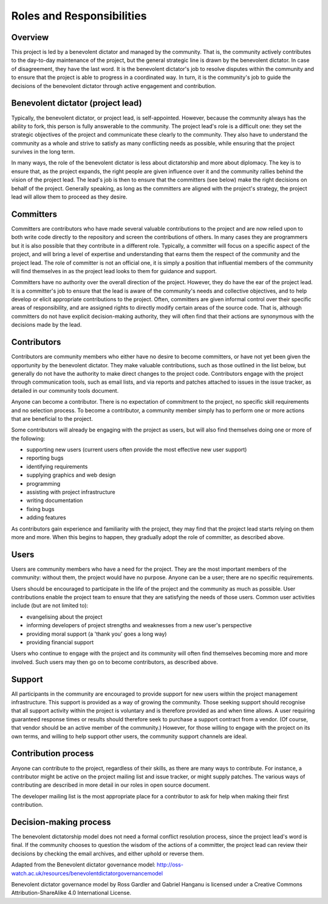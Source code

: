 ==========================
Roles and Responsibilities
==========================

.. article-info::
   :author: Ross Gardler and Gabriel Hanganu
   :avatar: assets/100-percent-human-badge.png
   :avatar-link: https://no-ai-icon.com/statement/?url=docs.oziproject.dev
   :class-avatar: invert\:dark
   :date: 07-Nov-2013
   :read-time: 30 min read
   :class-container: sd-p-2 sd-outline-muted sd-rounded-1

Overview
^^^^^^^^

This project is led by a benevolent dictator and managed by the community.
That is, the community actively contributes to the day-to-day maintenance of the project,
but the general strategic line is drawn by the benevolent dictator. In case of disagreement,
they have the last word. It is the benevolent dictator's job to resolve disputes within the
community and to ensure that the project is able to progress in a coordinated way.
In turn, it is the community's job to guide the decisions of the benevolent dictator through
active engagement and contribution.

Benevolent dictator (project lead)
^^^^^^^^^^^^^^^^^^^^^^^^^^^^^^^^^^

Typically, the benevolent dictator, or project lead, is self-appointed.
However, because the community always has the ability to fork, this person is fully
answerable to the community. The project lead's role is a difficult one: they set the
strategic objectives of the project and communicate these clearly to the community.
They also have to understand the community as a whole and strive to satisfy as many
conflicting needs as possible, while ensuring that the project survives in the long term.

In many ways, the role of the benevolent dictator is less about dictatorship and more about
diplomacy. The key is to ensure that, as the project expands, the right people are given
influence over it and the community rallies behind the vision of the project lead. The lead's
job is then to ensure that the committers (see below) make the right decisions on behalf of
the project. Generally speaking, as long as the committers are aligned with the project's
strategy, the project lead will allow them to proceed as they desire.

Committers
^^^^^^^^^^

Committers are contributors who have made several valuable contributions to the project and
are now relied upon to both write code directly to the repository and screen the
contributions of others. In many cases they are programmers but it is also possible that they
contribute in a different role. Typically, a committer will focus on a specific aspect of
the project, and will bring a level of expertise and understanding that earns them the
respect of the community and the project lead. The role of committer is not an official one,
it is simply a position that influential members of the community will find themselves in as
the project lead looks to them for guidance and support.

Committers have no authority over the overall direction of the project.
However, they do have the ear of the project lead. It is a committer's job to ensure that
the lead is aware of the community's needs and collective objectives, and to help develop or
elicit appropriate contributions to the project. Often, committers are given informal control
over their specific areas of responsibility, and are assigned rights to directly modify
certain areas of the source code. That is, although committers do not have explicit
decision-making authority, they will often find that their actions are synonymous with the
decisions made by the lead.

Contributors
^^^^^^^^^^^^

Contributors are community members who either have no desire to become committers,
or have not yet been given the opportunity by the benevolent dictator. They make valuable
contributions, such as those outlined in the list below, but generally do not have the
authority to make direct changes to the project code. Contributors engage with the project 
through communication tools, such as email lists, and via reports and patches attached to
issues in the issue tracker, as detailed in our community tools document.

Anyone can become a contributor. There is no expectation of commitment to the project,
no specific skill requirements and no selection process. To become a contributor, a community
member simply has to perform one or more actions that are beneficial to the project.

Some contributors will already be engaging with the project as users, but will also find
themselves doing one or more of the following:

* supporting new users (current users often provide the most effective new user support)
* reporting bugs
* identifying requirements
* supplying graphics and web design
* programming
* assisting with project infrastructure
* writing documentation
* fixing bugs
* adding features

As contributors gain experience and familiarity with the project, they may find that the
project lead starts relying on them more and more. When this begins to happen, they gradually
adopt the role of committer, as described above.

Users
^^^^^

Users are community members who have a need for the project. They are the most important
members of the community: without them, the project would have no purpose.
Anyone can be a user; there are no specific requirements.

Users should be encouraged to participate in the life of the project and the community as
much as possible. User contributions enable the project team to ensure that they are
satisfying the needs of those users. Common user activities include (but are not limited to):

* evangelising about the project
* informing developers of project strengths and weaknesses from a new user's perspective
* providing moral support (a 'thank you' goes a long way)
* providing financial support

Users who continue to engage with the project and its community will often find themselves
becoming more and more involved. Such users may then go on to become contributors,
as described above.

Support
^^^^^^^

All participants in the community are encouraged to provide support for new users within the
project management infrastructure. This support is provided as a way of growing the
community. Those seeking support should recognise that all support activity within the
project is voluntary and is therefore provided as and when time allows. A user requiring
guaranteed response times or results should therefore seek to purchase a support contract
from a vendor. (Of course, that vendor should be an active member of the community.)
However, for those willing to engage with the project on its own terms, and willing to help
support other users, the community support channels are ideal.

Contribution process
^^^^^^^^^^^^^^^^^^^^

Anyone can contribute to the project, regardless of their skills, as there are many ways to
contribute. For instance, a contributor might be active on the project mailing list and issue
tracker, or might supply patches. The various ways of contributing are described in more
detail in our roles in open source document.

The developer mailing list is the most appropriate place for a contributor to ask for help
when making their first contribution.

Decision-making process
^^^^^^^^^^^^^^^^^^^^^^^

The benevolent dictatorship model does not need a formal conflict resolution process,
since the project lead's word is final. If the community chooses to question the wisdom
of the actions of a committer, the project lead can review their decisions by checking the
email archives, and either uphold or reverse them.

Adapted from the Benevolent dictator governance model:
http://oss-watch.ac.uk/resources/benevolentdictatorgovernancemodel

.. image:: https://i.creativecommons.org/l/by-sa/4.0/80x15.png
   :target: http://creativecommons.org/licenses/by-sa/4.0/
   :alt: Creative Commons Licence

Benevolent dictator governance model by Ross Gardler and Gabriel Hanganu is licensed under
a Creative Commons Attribution-ShareAlike 4.0 International License.
